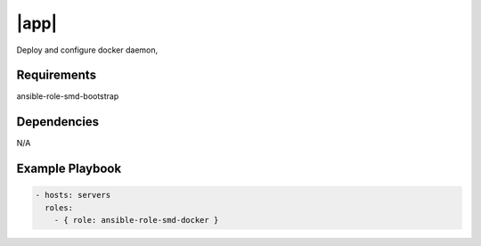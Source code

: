 |app|
=====

Deploy and configure docker daemon,

Requirements
------------

ansible-role-smd-bootstrap

Dependencies
------------

N/A

Example Playbook
----------------

.. code::

  - hosts: servers
    roles:
      - { role: ansible-role-smd-docker }

